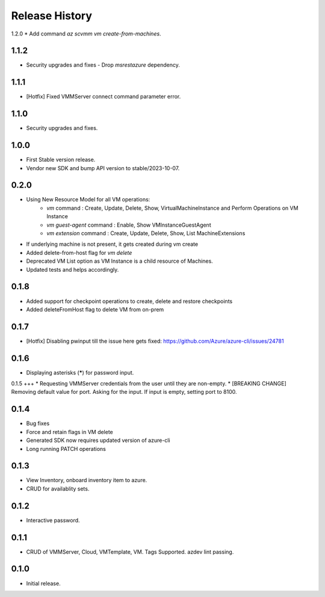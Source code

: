 .. :changelog:

Release History
===============
1.2.0
* Add command `az scvmm vm create-from-machines`.

1.1.2
++++++
* Security upgrades and fixes - Drop `msrestazure` dependency.

1.1.1
++++++
* [Hotfix] Fixed VMMServer connect command parameter error.

1.1.0
++++++
* Security upgrades and fixes.

1.0.0
++++++
* First Stable version release.
* Vendor new SDK and bump API version to stable/2023-10-07.

0.2.0
++++++
* Using New Resource Model for all VM operations:
    * `vm` command : Create, Update, Delete, Show, VirtualMachineInstance and Perform Operations on VM Instance
    * `vm guest-agent` command : Enable, Show VMInstanceGuestAgent
    * `vm extension` command : Create, Update, Delete, Show, List MachineExtensions
* If underlying machine is not present, it gets created during vm create
* Added delete-from-host flag for `vm delete`
* Deprecated VM List option as VM Instance is a child resource of Machines.
* Updated tests and helps accordingly.

0.1.8
++++++
* Added support for checkpoint operations to create, delete and restore checkpoints
* Added deleteFromHost flag to delete VM from on-prem

0.1.7
++++++
* [Hotfix] Disabling pwinput till the issue here gets fixed: https://github.com/Azure/azure-cli/issues/24781 

0.1.6
++++++
* Displaying asterisks (*****) for password input.

0.1.5
+++
* Requesting VMMServer credentials from the user until they are non-empty.
* [BREAKING CHANGE] Removing default value for port. Asking for the input. If input is empty, setting port to 8100.

0.1.4
++++++
* Bug fixes
* Force and retain flags in VM delete
* Generated SDK now requires updated version of azure-cli
* Long running PATCH operations

0.1.3
++++++
* View Inventory, onboard inventory item to azure.
* CRUD for availablity sets.

0.1.2
++++++
* Interactive password.

0.1.1
++++++
* CRUD of VMMServer, Cloud, VMTemplate, VM. Tags Supported. azdev lint passing.

0.1.0
++++++
* Initial release.
